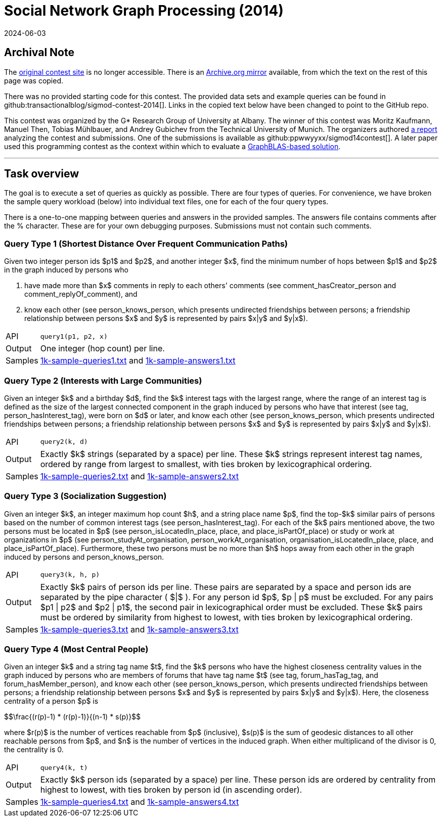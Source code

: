 = Social Network Graph Processing (2014)
:revdate: 2024-06-03
:page-order: 95
:stem: latexmath
:page-features: stem, stem-inline
:toc: preamble
:nospace:

== Archival Note

:uri-contest-2014: http://www.cs.albany.edu/~sigmod14contest/task.html
:uri-contest-2014-archive: https://web.archive.org/web/20140301203250/http://www.cs.albany.edu/~sigmod14contest/task.html
:uri-contest-2014-analysis: https://www.arxiv.org/abs/2010.12243
:uri-contest-2014-graphblas: https://szarnyasg.github.io/papers/hpec2020-sigmod14-msbfs-camera-ready.pdf

The {uri-contest-2014}[original contest site] is no longer accessible.
There is an {uri-contest-2014-archive}[Archive.org mirror] available, from which the text on the rest of this page was copied.

There was no provided starting code for this contest.  The provided data sets and example queries can be found in github:transactionalblog/sigmod-contest-2014[].  Links in the copied text below have been changed to point to the GitHub repo.

This contest was organized by the G* Research Group of University at Albany.
The winner of this contest was Moritz Kaufmann, Manuel Then, Tobias Mühlbauer, and Andrey Gubichev from the Technical University of Munich.
The organizers authored {uri-contest-2014-analysis}[a report] analyzing the contest and submissions.
One of the submissions is available as github:ppwwyyxx/sigmod14contest[].
A later paper used this programming contest as the context within which to evaluate a {uri-contest-2014-graphblas}[GraphBLAS-based solution].

'''

== Task overview

:uri-queries-1: https://github.com/transactionalblog/sigmod-contest-2014/blob/main/samples/1k-sample-queries1.txt
:uri-answers-1: https://github.com/transactionalblog/sigmod-contest-2014/blob/main/samples/1k-sample-answers1.txt
:uri-queries-2: https://github.com/transactionalblog/sigmod-contest-2014/blob/main/samples/1k-sample-queries2.txt
:uri-answers-2: https://github.com/transactionalblog/sigmod-contest-2014/blob/main/samples/1k-sample-answers2.txt
:uri-queries-3: https://github.com/transactionalblog/sigmod-contest-2014/blob/main/samples/1k-sample-queries3.txt
:uri-answers-3: https://github.com/transactionalblog/sigmod-contest-2014/blob/main/samples/1k-sample-answers3.txt
:uri-queries-4: https://github.com/transactionalblog/sigmod-contest-2014/blob/main/samples/1k-sample-queries4.txt
:uri-answers-4: https://github.com/transactionalblog/sigmod-contest-2014/blob/main/samples/1k-sample-answers4.txt

The goal is to execute a set of queries as quickly as possible. There are four types of queries. For convenience, we have broken the sample query workload (below) into individual text files, one for each of the four query types.

There is a one-to-one mapping between queries and answers in the provided samples. The answers file contains comments after the % character. These are for your own debugging purposes. Submissions must not contain such comments.

=== Query Type 1 (Shortest Distance Over Frequent Communication Paths)

Given two integer person ids $p1$ and $p2$, and another integer $x$, find the minimum number of hops between $p1$ and $p2$ in the graph induced by persons who

1. have made more than $x$ comments in reply to each others' comments (see comment_hasCreator_person and comment_replyOf_comment), and
2. know each other (see person_knows_person, which presents undirected friendships between persons; a friendship relationship between persons $x$ and $y$ is represented by pairs $x|y$ and $y|x$).

[horizontal]
API::	`query1(p1, p2, x)`
Output:: 	One integer (hop count) per line.
Samples:: 	{uri-queries-1}[1k-sample-queries1.txt] and {uri-answers-1}[1k-sample-answers1.txt]

=== Query Type 2 (Interests with Large Communities)

Given an integer $k$ and a birthday $d$, find the $k$ interest tags with the largest range, where the range of an interest tag is defined as the size of the largest connected component in the graph induced by persons who have that interest (see tag, person_hasInterest_tag), were born on $d$ or later, and know each other (see person_knows_person, which presents undirected friendships between persons; a friendship relationship between persons $x$ and $y$ is represented by pairs $x|y$ and $y|x$).

[horizontal]
API::	`query2(k, d)`
Output:: 	Exactly $k$ strings (separated by a space) per line. These $k$ strings represent interest tag names, ordered by range from largest to smallest, with ties broken by lexicographical ordering.
Samples:: 	{uri-queries-2}[1k-sample-queries2.txt] and {uri-answers-2}[1k-sample-answers2.txt]

=== Query Type 3 (Socialization Suggestion)

Given an integer $k$, an integer maximum hop count $h$, and a string place name $p$, find the top-$k$ similar pairs of persons based on the number of common interest tags (see person_hasInterest_tag). For each of the $k$ pairs mentioned above, the two persons must be located in $p$ (see person_isLocatedIn_place, place, and place_isPartOf_place) or study or work at organizations in $p$ (see person_studyAt_organisation, person_workAt_organisation, organisation_isLocatedIn_place, place, and place_isPartOf_place). Furthermore, these two persons must be no more than $h$ hops away from each other in the graph induced by persons and person_knows_person.

[horizontal]
API::	`query3(k, h, p)`
Output:: 	Exactly $k$ pairs of person ids per line. These pairs are separated by a space and person ids are separated by the pipe character ( $|$ ). For any person id $p$, $p | p$ must be excluded. For any pairs $p1 | p2$ and $p2 | p1$, the second pair in lexicographical order must be excluded. These $k$ pairs must be ordered by similarity from highest to lowest, with ties broken by lexicographical ordering.
Samples:: 	{uri-queries-3}[1k-sample-queries3.txt] and {uri-answers-3}[1k-sample-answers3.txt]

=== Query Type 4 (Most Central People)

Given an integer $k$ and a string tag name $t$, find the $k$ persons who have the highest closeness centrality values in the graph induced by persons who are members of forums that have tag name $t$ (see tag, forum_hasTag_tag, and forum_hasMember_person), and know each other (see person_knows_person, which presents undirected friendships between persons; a friendship relationship between persons $x$ and $y$ is represented by pairs $x|y$ and $y|x$).  Here, the closeness centrality of a person $p$ is

++++
$$\frac{(r(p)-1) * (r(p)-1)}{(n-1) * s(p)}$$
++++

where $r(p)$ is the number of vertices reachable from $p$ (inclusive), $s(p)$ is the sum of geodesic distances to all other reachable persons from $p$, and $n$ is the number of vertices in the induced graph. When either multiplicand of the divisor is 0, the centrality is 0.

[horizontal]
API::	`query4(k, t)`
Output:: 	Exactly $k$ person ids (separated by a space) per line. These person ids are ordered by centrality from highest to lowest, with ties broken by person id (in ascending order).
Samples:: 	{uri-queries-4}[1k-sample-queries4.txt] and {uri-answers-4}[1k-sample-answers4.txt]
